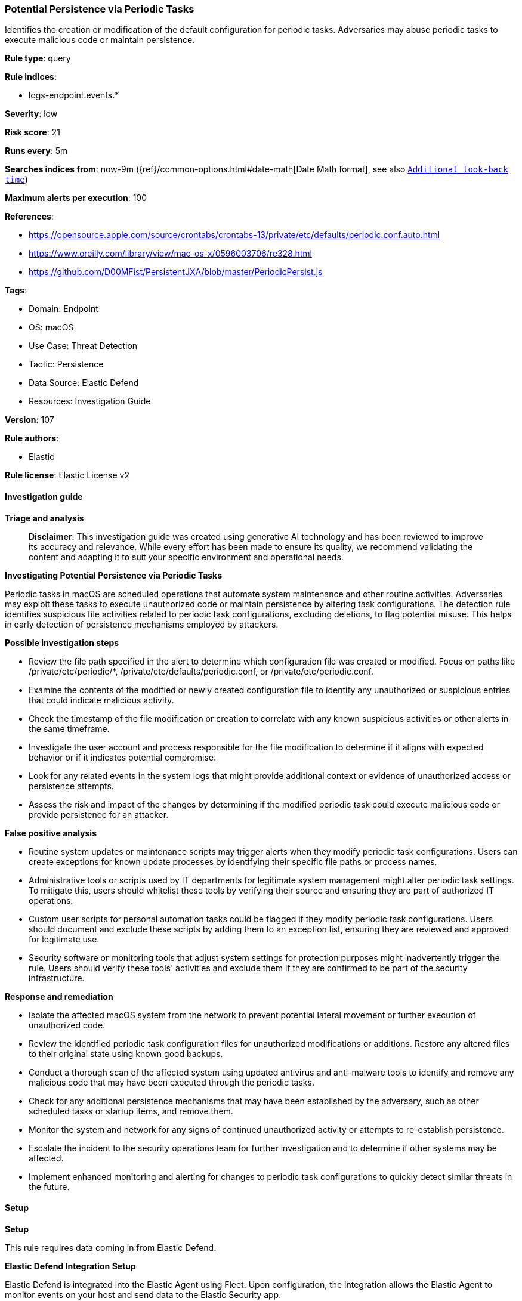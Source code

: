 [[prebuilt-rule-8-14-21-potential-persistence-via-periodic-tasks]]
=== Potential Persistence via Periodic Tasks

Identifies the creation or modification of the default configuration for periodic tasks. Adversaries may abuse periodic tasks to execute malicious code or maintain persistence.

*Rule type*: query

*Rule indices*: 

* logs-endpoint.events.*

*Severity*: low

*Risk score*: 21

*Runs every*: 5m

*Searches indices from*: now-9m ({ref}/common-options.html#date-math[Date Math format], see also <<rule-schedule, `Additional look-back time`>>)

*Maximum alerts per execution*: 100

*References*: 

* https://opensource.apple.com/source/crontabs/crontabs-13/private/etc/defaults/periodic.conf.auto.html
* https://www.oreilly.com/library/view/mac-os-x/0596003706/re328.html
* https://github.com/D00MFist/PersistentJXA/blob/master/PeriodicPersist.js

*Tags*: 

* Domain: Endpoint
* OS: macOS
* Use Case: Threat Detection
* Tactic: Persistence
* Data Source: Elastic Defend
* Resources: Investigation Guide

*Version*: 107

*Rule authors*: 

* Elastic

*Rule license*: Elastic License v2


==== Investigation guide



*Triage and analysis*


> **Disclaimer**:
> This investigation guide was created using generative AI technology and has been reviewed to improve its accuracy and relevance. While every effort has been made to ensure its quality, we recommend validating the content and adapting it to suit your specific environment and operational needs.


*Investigating Potential Persistence via Periodic Tasks*


Periodic tasks in macOS are scheduled operations that automate system maintenance and other routine activities. Adversaries may exploit these tasks to execute unauthorized code or maintain persistence by altering task configurations. The detection rule identifies suspicious file activities related to periodic task configurations, excluding deletions, to flag potential misuse. This helps in early detection of persistence mechanisms employed by attackers.


*Possible investigation steps*


- Review the file path specified in the alert to determine which configuration file was created or modified. Focus on paths like /private/etc/periodic/*, /private/etc/defaults/periodic.conf, or /private/etc/periodic.conf.
- Examine the contents of the modified or newly created configuration file to identify any unauthorized or suspicious entries that could indicate malicious activity.
- Check the timestamp of the file modification or creation to correlate with any known suspicious activities or other alerts in the same timeframe.
- Investigate the user account and process responsible for the file modification to determine if it aligns with expected behavior or if it indicates potential compromise.
- Look for any related events in the system logs that might provide additional context or evidence of unauthorized access or persistence attempts.
- Assess the risk and impact of the changes by determining if the modified periodic task could execute malicious code or provide persistence for an attacker.


*False positive analysis*


- Routine system updates or maintenance scripts may trigger alerts when they modify periodic task configurations. Users can create exceptions for known update processes by identifying their specific file paths or process names.
- Administrative tools or scripts used by IT departments for legitimate system management might alter periodic task settings. To mitigate this, users should whitelist these tools by verifying their source and ensuring they are part of authorized IT operations.
- Custom user scripts for personal automation tasks could be flagged if they modify periodic task configurations. Users should document and exclude these scripts by adding them to an exception list, ensuring they are reviewed and approved for legitimate use.
- Security software or monitoring tools that adjust system settings for protection purposes might inadvertently trigger the rule. Users should verify these tools' activities and exclude them if they are confirmed to be part of the security infrastructure.


*Response and remediation*


- Isolate the affected macOS system from the network to prevent potential lateral movement or further execution of unauthorized code.
- Review the identified periodic task configuration files for unauthorized modifications or additions. Restore any altered files to their original state using known good backups.
- Conduct a thorough scan of the affected system using updated antivirus and anti-malware tools to identify and remove any malicious code that may have been executed through the periodic tasks.
- Check for any additional persistence mechanisms that may have been established by the adversary, such as other scheduled tasks or startup items, and remove them.
- Monitor the system and network for any signs of continued unauthorized activity or attempts to re-establish persistence.
- Escalate the incident to the security operations team for further investigation and to determine if other systems may be affected.
- Implement enhanced monitoring and alerting for changes to periodic task configurations to quickly detect similar threats in the future.

==== Setup



*Setup*


This rule requires data coming in from Elastic Defend.


*Elastic Defend Integration Setup*

Elastic Defend is integrated into the Elastic Agent using Fleet. Upon configuration, the integration allows the Elastic Agent to monitor events on your host and send data to the Elastic Security app.


*Prerequisite Requirements:*

- Fleet is required for Elastic Defend.
- To configure Fleet Server refer to the https://www.elastic.co/guide/en/fleet/current/fleet-server.html[documentation].


*The following steps should be executed in order to add the Elastic Defend integration on a macOS System:*

- Go to the Kibana home page and click "Add integrations".
- In the query bar, search for "Elastic Defend" and select the integration to see more details about it.
- Click "Add Elastic Defend".
- Configure the integration name and optionally add a description.
- Select the type of environment you want to protect, for MacOS it is recommended to select "Traditional Endpoints".
- Select a configuration preset. Each preset comes with different default settings for Elastic Agent, you can further customize these later by configuring the Elastic Defend integration policy. https://www.elastic.co/guide/en/security/current/configure-endpoint-integration-policy.html[Helper guide].
- We suggest selecting "Complete EDR (Endpoint Detection and Response)" as a configuration setting, that provides "All events; all preventions"
- Enter a name for the agent policy in "New agent policy name". If other agent policies already exist, you can click the "Existing hosts" tab and select an existing policy instead.
For more details on Elastic Agent configuration settings, refer to the https://www.elastic.co/guide/en/fleet/current/agent-policy.html[helper guide].
- Click "Save and Continue".
- To complete the integration, select "Add Elastic Agent to your hosts" and continue to the next section to install the Elastic Agent on your hosts.
For more details on Elastic Defend refer to the https://www.elastic.co/guide/en/security/current/install-endpoint.html[helper guide].


==== Rule query


[source, js]
----------------------------------
event.category:file and host.os.type:macos and not event.type:"deletion" and
 file.path:(/private/etc/periodic/* or /private/etc/defaults/periodic.conf or /private/etc/periodic.conf)

----------------------------------

*Framework*: MITRE ATT&CK^TM^

* Tactic:
** Name: Persistence
** ID: TA0003
** Reference URL: https://attack.mitre.org/tactics/TA0003/
* Technique:
** Name: Scheduled Task/Job
** ID: T1053
** Reference URL: https://attack.mitre.org/techniques/T1053/
* Sub-technique:
** Name: Cron
** ID: T1053.003
** Reference URL: https://attack.mitre.org/techniques/T1053/003/
